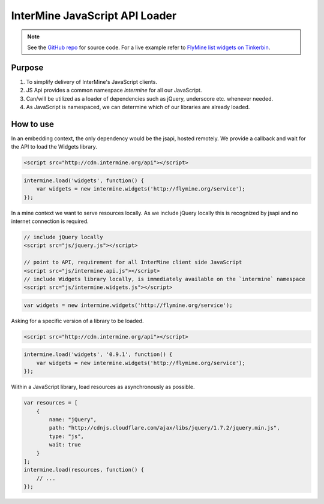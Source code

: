 InterMine JavaScript API Loader
===============================

.. note::

    See the `GitHub repo <https://github.com/radekstepan/intermine-api-loader>`_ for source code. For a live example refer to `FlyMine list widgets on Tinkerbin <http://tinkerbin.com/Xb3SZhOK>`_.

Purpose
-------

#. To simplify delivery of InterMine's JavaScript clients.
#. JS Api provides a common namespace `intermine` for all our JavaScript.
#. Can/will be utilized as a loader of dependencies such as jQuery, underscore etc. whenever needed.
#. As JavaScript is namespaced, we can determine which of our libraries are already loaded.

How to use
----------

In an embedding context, the only dependency would be the jsapi, hosted remotely. We provide a callback and wait for the API to load the Widgets library.

.. code-block:: html

    <script src="http://cdn.intermine.org/api"></script>

.. code-block:: javascript

    intermine.load('widgets', function() {
        var widgets = new intermine.widgets('http://flymine.org/service');
    });

In a mine context we want to serve resources locally. As we include jQuery locally this is recognized by jsapi and no internet connection is required.

.. code-block:: html

    // include jQuery locally
    <script src="js/jquery.js"></script>

    // point to API, requirement for all InterMine client side JavaScript
    <script src="js/intermine.api.js"></script>
    // include Widgets library locally, is immediately available on the `intermine` namespace
    <script src="js/intermine.widgets.js"></script>

.. code-block:: javascript

    var widgets = new intermine.widgets('http://flymine.org/service');

Asking for a specific version of a library to be loaded.

.. code-block:: html

    <script src="http://cdn.intermine.org/api"></script>

.. code-block:: javascript

    intermine.load('widgets', '0.9.1', function() {
        var widgets = new intermine.widgets('http://flymine.org/service');
    });

Within a JavaScript library, load resources as asynchronously as possible.

.. code-block:: javascript

    var resources = [
        {
            name: "jQuery",
            path: "http://cdnjs.cloudflare.com/ajax/libs/jquery/1.7.2/jquery.min.js",
            type: "js",
            wait: true
        }
    ];
    intermine.load(resources, function() {
        // ...
    });
